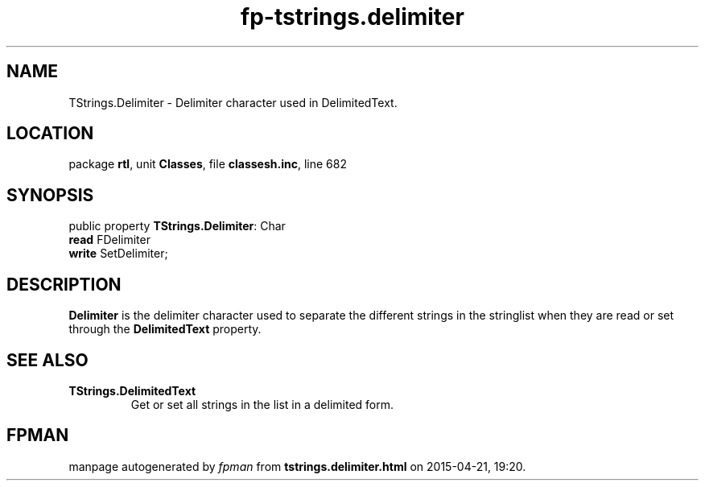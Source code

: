.\" file autogenerated by fpman
.TH "fp-tstrings.delimiter" 3 "2014-03-14" "fpman" "Free Pascal Programmer's Manual"
.SH NAME
TStrings.Delimiter - Delimiter character used in DelimitedText.
.SH LOCATION
package \fBrtl\fR, unit \fBClasses\fR, file \fBclassesh.inc\fR, line 682
.SH SYNOPSIS
public property \fBTStrings.Delimiter\fR: Char
  \fBread\fR FDelimiter
  \fBwrite\fR SetDelimiter;
.SH DESCRIPTION
\fBDelimiter\fR is the delimiter character used to separate the different strings in the stringlist when they are read or set through the \fBDelimitedText\fR property.


.SH SEE ALSO
.TP
.B TStrings.DelimitedText
Get or set all strings in the list in a delimited form.

.SH FPMAN
manpage autogenerated by \fIfpman\fR from \fBtstrings.delimiter.html\fR on 2015-04-21, 19:20.

